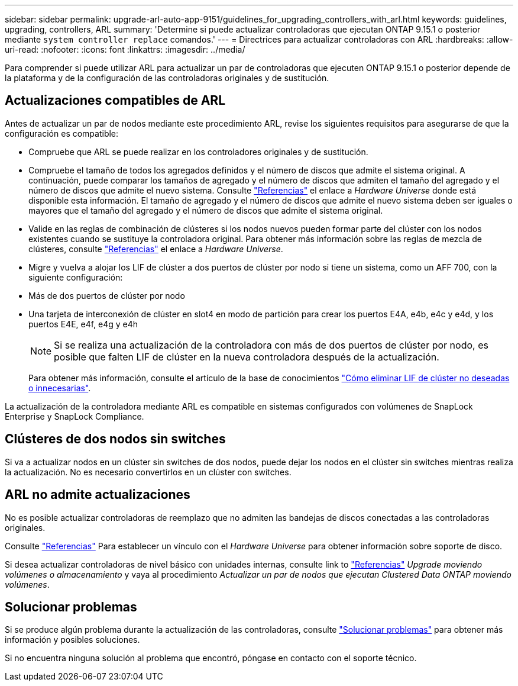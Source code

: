 ---
sidebar: sidebar 
permalink: upgrade-arl-auto-app-9151/guidelines_for_upgrading_controllers_with_arl.html 
keywords: guidelines, upgrading, controllers, ARL 
summary: 'Determine si puede actualizar controladoras que ejecutan ONTAP 9.15.1 o posterior mediante `system controller replace` comandos.' 
---
= Directrices para actualizar controladoras con ARL
:hardbreaks:
:allow-uri-read: 
:nofooter: 
:icons: font
:linkattrs: 
:imagesdir: ../media/


[role="lead"]
Para comprender si puede utilizar ARL para actualizar un par de controladoras que ejecuten ONTAP 9.15.1 o posterior depende de la plataforma y de la configuración de las controladoras originales y de sustitución.



== Actualizaciones compatibles de ARL

Antes de actualizar un par de nodos mediante este procedimiento ARL, revise los siguientes requisitos para asegurarse de que la configuración es compatible:

* Compruebe que ARL se puede realizar en los controladores originales y de sustitución.
* Compruebe el tamaño de todos los agregados definidos y el número de discos que admite el sistema original. A continuación, puede comparar los tamaños de agregado y el número de discos que admiten el tamaño del agregado y el número de discos que admite el nuevo sistema. Consulte link:other_references.html["Referencias"] el enlace a _Hardware Universe_ donde está disponible esta información. El tamaño de agregado y el número de discos que admite el nuevo sistema deben ser iguales o mayores que el tamaño del agregado y el número de discos que admite el sistema original.
* Valide en las reglas de combinación de clústeres si los nodos nuevos pueden formar parte del clúster con los nodos existentes cuando se sustituye la controladora original. Para obtener más información sobre las reglas de mezcla de clústeres, consulte link:other_references.html["Referencias"] el enlace a _Hardware Universe_.
* Migre y vuelva a alojar los LIF de clúster a dos puertos de clúster por nodo si tiene un sistema, como un AFF 700, con la siguiente configuración:
* Más de dos puertos de clúster por nodo
* Una tarjeta de interconexión de clúster en slot4 en modo de partición para crear los puertos E4A, e4b, e4c y e4d, y los puertos E4E, e4f, e4g y e4h
+

NOTE: Si se realiza una actualización de la controladora con más de dos puertos de clúster por nodo, es posible que falten LIF de clúster en la nueva controladora después de la actualización.

+
Para obtener más información, consulte el artículo de la base de conocimientos link:https://kb.netapp.com/on-prem/ontap/Ontap_OS/OS-KBs/How_to_delete_unwanted_or_unnecessary_cluster_LIFs["Cómo eliminar LIF de clúster no deseadas o innecesarias"^].



La actualización de la controladora mediante ARL es compatible en sistemas configurados con volúmenes de SnapLock Enterprise y SnapLock Compliance.



== Clústeres de dos nodos sin switches

Si va a actualizar nodos en un clúster sin switches de dos nodos, puede dejar los nodos en el clúster sin switches mientras realiza la actualización. No es necesario convertirlos en un clúster con switches.



== ARL no admite actualizaciones

No es posible actualizar controladoras de reemplazo que no admiten las bandejas de discos conectadas a las controladoras originales.

Consulte link:other_references.html["Referencias"] Para establecer un vínculo con el _Hardware Universe_ para obtener información sobre soporte de disco.

Si desea actualizar controladoras de nivel básico con unidades internas, consulte link to link:other_references.html["Referencias"] _Upgrade moviendo volúmenes o almacenamiento_ y vaya al procedimiento _Actualizar un par de nodos que ejecutan Clustered Data ONTAP moviendo volúmenes_.



== Solucionar problemas

Si se produce algún problema durante la actualización de las controladoras, consulte link:troubleshoot_index.html["Solucionar problemas"] para obtener más información y posibles soluciones.

Si no encuentra ninguna solución al problema que encontró, póngase en contacto con el soporte técnico.
